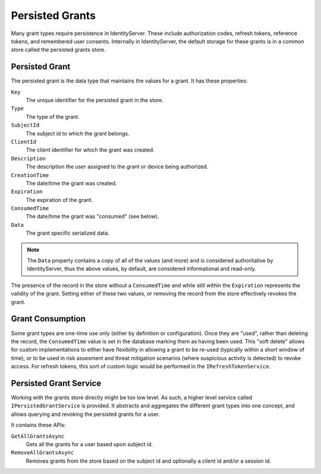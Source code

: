 .. _refPersistedGrants:
Persisted Grants
================
Many grant types require persistence in IdentityServer.
These include authorization codes, refresh tokens, reference tokens, and remembered user consents.
Internally in IdentityServer, the default storage for these grants is in a common store called the persisted grants store.

Persisted Grant
^^^^^^^^^^^^^^^
The persisted grant is the data type that maintains the values for a grant. 
It has these properties:

``Key``
    The unique identifier for the persisted grant in the store.
``Type``
    The type of the grant.
``SubjectId``
    The subject id to which the grant belongs.
``ClientId``
    The client identifier for which the grant was created.
``Description``
    The description the user assigned to the grant or device being authorized.
``CreationTime``
    The date/time the grant was created.
``Expiration``
    The expiration of the grant.
``ConsumedTime``
    The date/time the grant was "consumed" (see below).
``Data``
    The grant specific serialized data.

.. note:: The ``Data`` property contains a copy of all of the values (and more) and is considered authoritative by IdentityServer, thus the above values, by default, are considered informational and read-only.

The presence of the record in the store without a ``ConsumedTime`` and while still within the ``Expiration`` represents the validity of the grant.
Setting either of these two values, or removing the record from the store effectively revokes the grant.

Grant Consumption
^^^^^^^^^^^^^^^^^
Some grant types are one-time use only (either by definition or configuration).
Once they are "used", rather than deleting the record, the ``ConsumedTime`` value is set in the database marking them as having been used.
This "soft delete" allows for custom implementations to either have flexibility in allowing a grant to be re-used (typically within a short window of time),
or to be used in risk assesment and threat mitigation scenarios (where suspicious activity is detected) to revoke access.
For refresh tokens, this sort of custom logic would be performed in the ``IRefreshTokenService``.

Persisted Grant Service
^^^^^^^^^^^^^^^^^^^^^^^
Working with the grants store directly might be too low level. 
As such, a higher level service called ``IPersistedGrantService`` is provided.
It abstracts and aggregates the different grant types into one concept, and allows querying and revoking the persisted grants for a user.

It contains these APIs:

``GetAllGrantsAsync``
    Gets all the grants for a user based upon subject id. 
``RemoveAllGrantsAsync``
    Removes grants from the store based on the subject id and optionally a client id and/or a session id.
